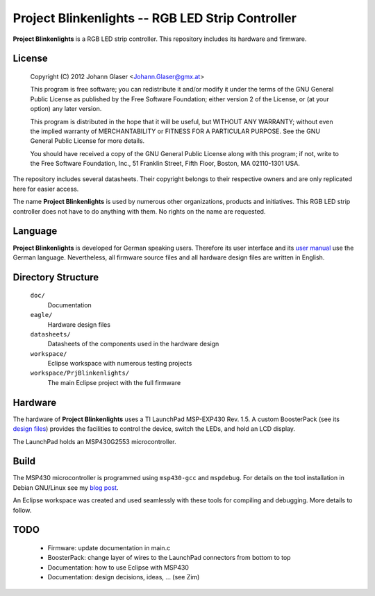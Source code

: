 Project Blinkenlights -- RGB LED Strip Controller
=================================================

**Project Blinkenlights** is a RGB LED strip controller. This repository
includes its hardware and firmware.

.. image:: https://raw.github.com/hansiglaser/prjblinkenlights/master/doc/PrjBlinkenlights.360x480.jpg
   :align: right
   :target: prjblinkenlights/blob/master/doc/PrjBlinkenlights.2112x2816.jpg


License
-------

    Copyright (C) 2012 Johann Glaser <Johann.Glaser@gmx.at>

    This program is free software; you can redistribute it and/or modify  
    it under the terms of the GNU General Public License as published by
    the Free Software Foundation; either version 2 of the License, or  
    (at your option) any later version.

    This program is distributed in the hope that it will be useful,
    but WITHOUT ANY WARRANTY; without even the implied warranty of
    MERCHANTABILITY or FITNESS FOR A PARTICULAR PURPOSE.  See the
    GNU General Public License for more details.

    You should have received a copy of the GNU General Public License along
    with this program; if not, write to the Free Software Foundation, Inc.,
    51 Franklin Street, Fifth Floor, Boston, MA 02110-1301 USA.

The repository includes several datasheets. Their copyright belongs to their
respective owners and are only replicated here for easier access.

The name **Project Blinkenlights** is used by numerous other organizations,
products and initiatives. This RGB LED strip controller does not have to do
anything with them. No rights on the name are requested.


Language
--------

**Project Blinkenlights** is developed for German speaking users. Therefore
its user interface and its `user manual
<prjblinkenlights/blob/master/doc/Betriebsanleitung.pdf?raw=true>`_ use the German
language. Nevertheless, all firmware source files and all hardware design
files are written in English.


Directory Structure
-------------------

  ``doc/``
    Documentation

  ``eagle/``
    Hardware design files

  ``datasheets/``
    Datasheets of the components used in the hardware design

  ``workspace/``
    Eclipse workspace with numerous testing projects

  ``workspace/PrjBlinkenlights/``
    The main Eclipse project with the full firmware


Hardware
--------

The hardware of **Project Blinkenlights** uses a TI LaunchPad MSP-EXP430 Rev.
1.5. A custom BoosterPack (see its `design files
<prjblinkenlights/tree/master/eagle/>`_) provides the facilities to control
the device, switch the LEDs, and hold an LCD display.

The LaunchPad holds an MSP430G2553 microcontroller.


Build
-----

The MSP430 microcontroller is programmed using ``msp430-gcc`` and
``mspdebug``. For details on the tool installation in Debian GNU/Linux see
my `blog post
<http://johann-glaser.blogspot.co.at/2012/10/msp430-launchpad-with-debian.html>`_.

An Eclipse workspace was created and used seamlessly with these tools for
compiling and debugging. More details to follow.


TODO
----

 - Firmware: update documentation in main.c
 - BoosterPack: change layer of wires to the LaunchPad connectors from bottom
   to top
 - Documentation: how to use Eclipse with MSP430
 - Documentation: design decisions, ideas, ... (see Zim)
